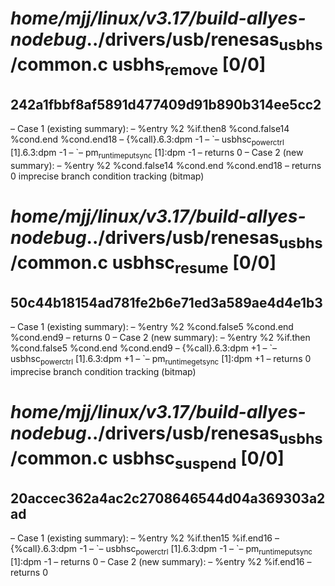 #+TODO: TODO CHECK | BUG DUP
* /home/mjj/linux/v3.17/build-allyes-nodebug/../drivers/usb/renesas_usbhs/common.c usbhs_remove [0/0]
** 242a1fbbf8af5891d477409d91b890b314ee5cc2
   -- Case 1 (existing summary):
   --     %entry %2 %if.then8 %cond.false14 %cond.end %cond.end18
   --         {%call}.6.3:dpm -1
   --         `-- usbhsc_power_ctrl [1].6.3:dpm -1
   --             `-- pm_runtime_put_sync [1]:dpm -1
   --         returns 0
   -- Case 2 (new summary):
   --     %entry %2 %cond.false14 %cond.end %cond.end18
   --         returns 0
   imprecise branch condition tracking (bitmap)
* /home/mjj/linux/v3.17/build-allyes-nodebug/../drivers/usb/renesas_usbhs/common.c usbhsc_resume [0/0]
** 50c44b18154ad781fe2b6e71ed3a589ae4d4e1b3
   -- Case 1 (existing summary):
   --     %entry %2 %cond.false5 %cond.end %cond.end9
   --         returns 0
   -- Case 2 (new summary):
   --     %entry %2 %if.then %cond.false5 %cond.end %cond.end9
   --         {%call}.6.3:dpm +1
   --         `-- usbhsc_power_ctrl [1].6.3:dpm +1
   --             `-- pm_runtime_get_sync [1]:dpm +1
   --         returns 0
   imprecise branch condition tracking (bitmap)
* /home/mjj/linux/v3.17/build-allyes-nodebug/../drivers/usb/renesas_usbhs/common.c usbhsc_suspend [0/0]
** 20accec362a4ac2c2708646544d04a369303a2ad
   -- Case 1 (existing summary):
   --     %entry %2 %if.then15 %if.end16
   --         {%call}.6.3:dpm -1
   --         `-- usbhsc_power_ctrl [1].6.3:dpm -1
   --             `-- pm_runtime_put_sync [1]:dpm -1
   --         returns 0
   -- Case 2 (new summary):
   --     %entry %2 %if.end16
   --         returns 0

